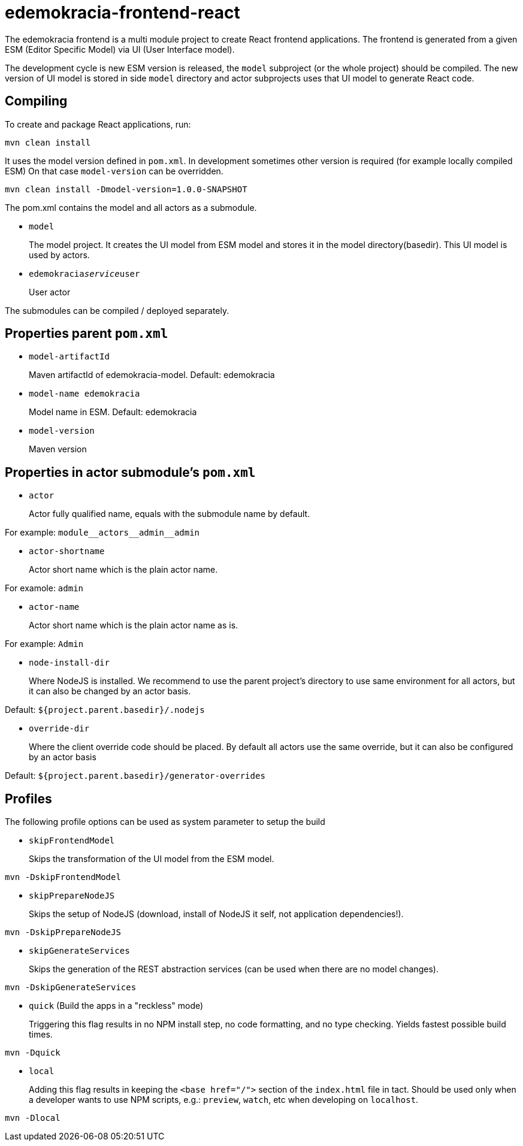 # edemokracia-frontend-react

The edemokracia frontend is a multi module project to create React frontend applications.
The frontend is generated from a given ESM (Editor Specific Model) via UI (User Interface model).

The development cycle is new ESM version is released, the `model` subproject (or the whole project) should be compiled.
The new version of UI model is stored in side `model` directory and actor subprojects uses that UI model to generate
React code.

## Compiling

To create and package React applications, run:

[source,]
----
mvn clean install
----

It uses the model version defined in `pom.xml`. In development sometimes other version is required (for example locally
compiled ESM) On that case `model-version` can be overridden.

[source,]
----
mvn clean install -Dmodel-version=1.0.0-SNAPSHOT
----

The pom.xml contains the model and all actors as a submodule.

- `model`
+
The model project. It creates the UI model from ESM model and stores it in the model directory(basedir). This UI model
is used by actors.

- `edemokracia__service__user`
+
User actor

The submodules can be compiled / deployed separately.

## Properties parent `pom.xml`

- `model-artifactId`
+
Maven artifactId of edemokracia-model. Default: edemokracia

- `model-name edemokracia`
+
Model name in ESM. Default: edemokracia

- `model-version`
+
Maven version

## Properties in actor submodule's `pom.xml`

- `actor`
+
Actor fully qualified name, equals with the submodule name by default.

For example: `module\__actors__admin__admin`

- `actor-shortname`
+
Actor short name which is the plain actor name.

For examole: `admin`

- `actor-name`
+
Actor short name which is the plain actor name as is.

For example: `Admin`


- `node-install-dir`
+
Where NodeJS is installed. We recommend to use the parent project's directory to use same environment for all actors,
but it can also be changed by an actor basis.

Default: `${project.parent.basedir}/.nodejs`

- `override-dir`
+
Where the client override code should be placed. By default all actors use the same override, but it can also be
configured by an actor basis

Default: `${project.parent.basedir}/generator-overrides`


## Profiles

The following profile options can be used as system parameter to setup the build

- `skipFrontendModel`
+
Skips the transformation of the UI model from the ESM model.

[source,]
----
mvn -DskipFrontendModel
----

- `skipPrepareNodeJS`
+
Skips the setup of NodeJS (download, install of NodeJS it self, not application dependencies!).

[source,]
----
mvn -DskipPrepareNodeJS
----

- `skipGenerateServices`
+
Skips the generation of the REST abstraction services (can be used when there are no model changes).

[source,]
----
mvn -DskipGenerateServices
----

- `quick` (Build the apps in a "reckless" mode)
+
Triggering this flag results in no NPM install step, no code formatting, and no type checking. Yields fastest possible
build times.

[source,]
----
mvn -Dquick
----

- `local`
+
Adding this flag results in keeping the `<base href="/">` section of the `index.html` file in tact. Should be used only
when a developer wants to use NPM scripts, e.g.: `preview`, `watch`, etc when developing on `localhost`.

[source,]
----
mvn -Dlocal
----
